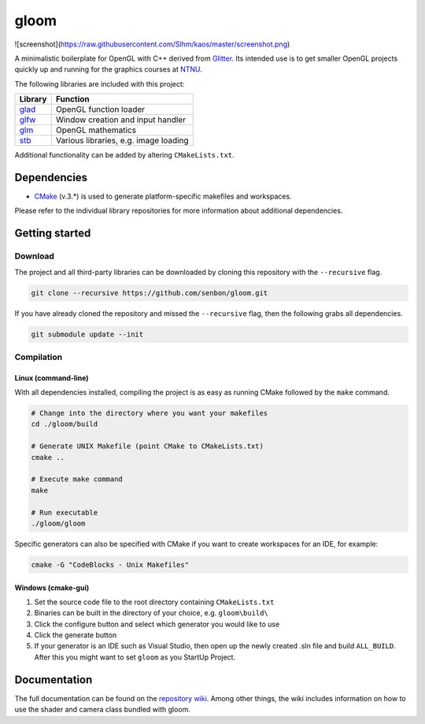 =====
gloom
=====

![screenshot](https://raw.githubusercontent.com/Slhm/kaos/master/screenshot.png)


A minimalistic boilerplate for OpenGL with C++ derived from `Glitter`_. Its intended use is to get smaller OpenGL projects quickly up and running for the graphics courses at `NTNU`_.

The following libraries are included with this project:

+---------+---------------------------------------+
| Library | Function                              |
+=========+=======================================+
| `glad`_ | OpenGL function loader                |
+---------+---------------------------------------+
| `glfw`_ | Window creation and input handler     |
+---------+---------------------------------------+
| `glm`_  | OpenGL mathematics                    |
+---------+---------------------------------------+
| `stb`_  | Various libraries, e.g. image loading |
+---------+---------------------------------------+

Additional functionality can be added by altering ``CMakeLists.txt``.


Dependencies
============

* `CMake`_ (v.3.*) is used to generate platform-specific makefiles and workspaces.

Please refer to the individual library repositories for more information about additional dependencies.


Getting started
===============

Download
--------

The project and all third-party libraries can be downloaded by cloning this repository with the ``--recursive`` flag.

.. code-block:: bash

  git clone --recursive https://github.com/senbon/gloom.git

If you have already cloned the repository and missed the ``--recursive`` flag, then the following grabs all dependencies.

.. code-block:: bash

  git submodule update --init


Compilation
-----------

Linux (command-line)
~~~~~~~~~~~~~~~~~~~~

With all dependencies installed, compiling the project is as easy as running CMake followed by the ``make`` command.

.. code-block:: bash

  # Change into the directory where you want your makefiles
  cd ./gloom/build

  # Generate UNIX Makefile (point CMake to CMakeLists.txt)
  cmake ..

  # Execute make command
  make

  # Run executable
  ./gloom/gloom

Specific generators can also be specified with CMake if you want to create workspaces for an IDE, for example:

.. code-block::

  cmake -G "CodeBlocks - Unix Makefiles"


Windows (cmake-gui)
~~~~~~~~~~~~~~~~~~~

1. Set the source code file to the root directory containing ``CMakeLists.txt``
2. Binaries can be built in the directory of your choice, e.g. ``gloom\build\``
3. Click the configure button and select which generator you would like to use
4. Click the generate button
5. If your generator is an IDE such as Visual Studio, then open up the newly created .sln file and build ``ALL_BUILD``. After this you might want to set ``gloom`` as you StartUp Project.

Documentation
=============

The full documentation can be found on the `repository wiki`_.
Among other things, the wiki includes information on how to use the shader and camera class bundled with gloom.


.. Links

.. _Glitter: https://github.com/Polytonic/Glitter
.. _NTNU: https://www.ntnu.edu/
.. _glad: https://github.com/Dav1dde/glad
.. _glfw: https://github.com/glfw/glfw
.. _glm: https://github.com/g-truc/glm
.. _stb: https://github.com/nothings/stb
.. _CMake: https://cmake.org/
.. _repository wiki: https://github.com/senbon/gloom/wiki
